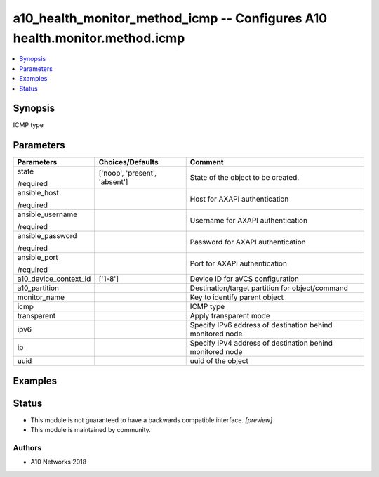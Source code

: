 .. _a10_health_monitor_method_icmp_module:


a10_health_monitor_method_icmp -- Configures A10 health.monitor.method.icmp
===========================================================================

.. contents::
   :local:
   :depth: 1


Synopsis
--------

ICMP type






Parameters
----------

+-----------------------+-------------------------------+-----------------------------------------------------------+
| Parameters            | Choices/Defaults              | Comment                                                   |
|                       |                               |                                                           |
|                       |                               |                                                           |
+=======================+===============================+===========================================================+
| state                 | ['noop', 'present', 'absent'] | State of the object to be created.                        |
|                       |                               |                                                           |
| /required             |                               |                                                           |
+-----------------------+-------------------------------+-----------------------------------------------------------+
| ansible_host          |                               | Host for AXAPI authentication                             |
|                       |                               |                                                           |
| /required             |                               |                                                           |
+-----------------------+-------------------------------+-----------------------------------------------------------+
| ansible_username      |                               | Username for AXAPI authentication                         |
|                       |                               |                                                           |
| /required             |                               |                                                           |
+-----------------------+-------------------------------+-----------------------------------------------------------+
| ansible_password      |                               | Password for AXAPI authentication                         |
|                       |                               |                                                           |
| /required             |                               |                                                           |
+-----------------------+-------------------------------+-----------------------------------------------------------+
| ansible_port          |                               | Port for AXAPI authentication                             |
|                       |                               |                                                           |
| /required             |                               |                                                           |
+-----------------------+-------------------------------+-----------------------------------------------------------+
| a10_device_context_id | ['1-8']                       | Device ID for aVCS configuration                          |
|                       |                               |                                                           |
|                       |                               |                                                           |
+-----------------------+-------------------------------+-----------------------------------------------------------+
| a10_partition         |                               | Destination/target partition for object/command           |
|                       |                               |                                                           |
|                       |                               |                                                           |
+-----------------------+-------------------------------+-----------------------------------------------------------+
| monitor_name          |                               | Key to identify parent object                             |
|                       |                               |                                                           |
|                       |                               |                                                           |
+-----------------------+-------------------------------+-----------------------------------------------------------+
| icmp                  |                               | ICMP type                                                 |
|                       |                               |                                                           |
|                       |                               |                                                           |
+-----------------------+-------------------------------+-----------------------------------------------------------+
| transparent           |                               | Apply transparent mode                                    |
|                       |                               |                                                           |
|                       |                               |                                                           |
+-----------------------+-------------------------------+-----------------------------------------------------------+
| ipv6                  |                               | Specify IPv6 address of destination behind monitored node |
|                       |                               |                                                           |
|                       |                               |                                                           |
+-----------------------+-------------------------------+-----------------------------------------------------------+
| ip                    |                               | Specify IPv4 address of destination behind monitored node |
|                       |                               |                                                           |
|                       |                               |                                                           |
+-----------------------+-------------------------------+-----------------------------------------------------------+
| uuid                  |                               | uuid of the object                                        |
|                       |                               |                                                           |
|                       |                               |                                                           |
+-----------------------+-------------------------------+-----------------------------------------------------------+







Examples
--------

.. code-block:: yaml+jinja

    





Status
------




- This module is not guaranteed to have a backwards compatible interface. *[preview]*


- This module is maintained by community.



Authors
~~~~~~~

- A10 Networks 2018

